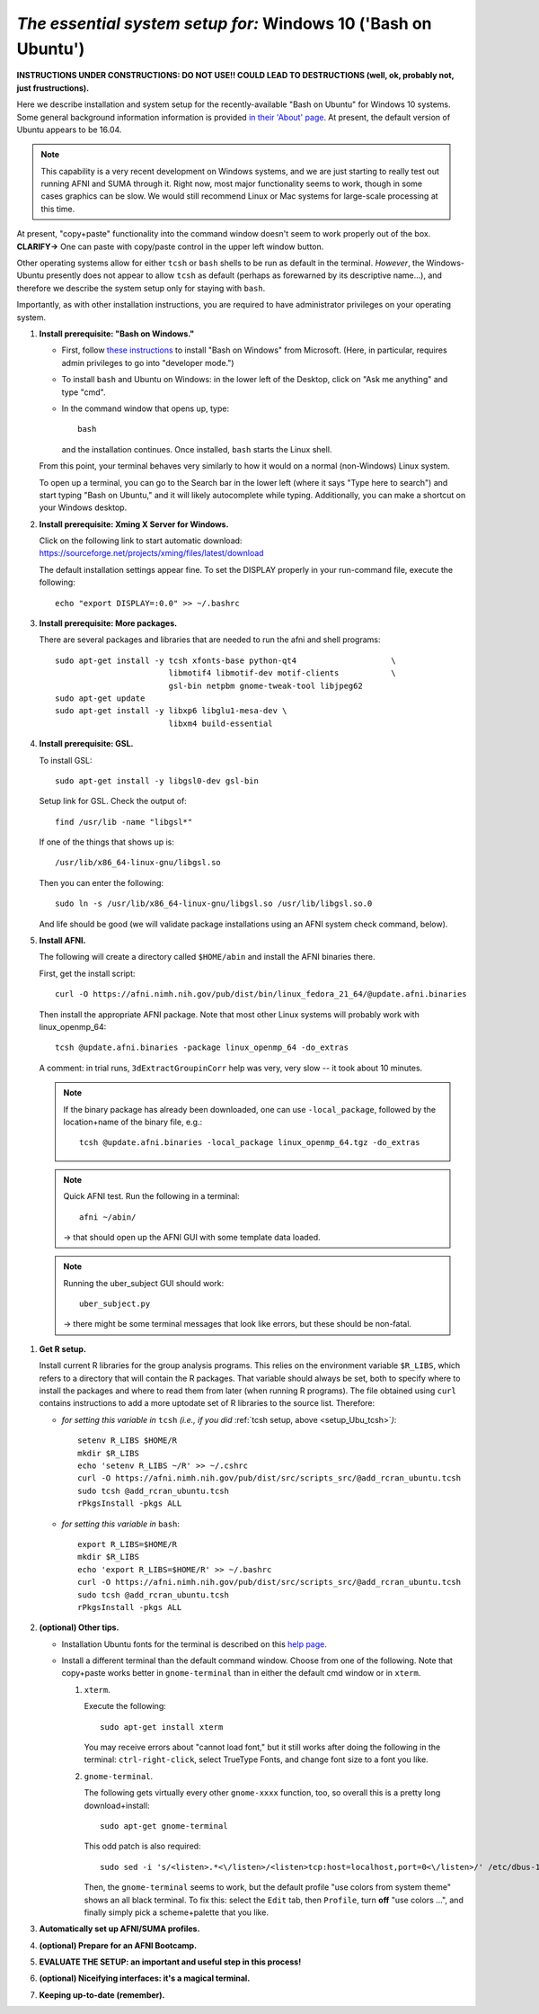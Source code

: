 .. _install_steps_windows10:


*The essential system setup for:*  **Windows 10 ('Bash on Ubuntu')**
================================================================

**INSTRUCTIONS UNDER CONSTRUCTIONS: DO NOT USE!! COULD LEAD TO
DESTRUCTIONS (well, ok, probably not, just frustructions).**

Here we describe installation and system setup for the
recently-available "Bash on Ubuntu" for Windows 10 systems. Some
general background information information is provided `in their
'About' page
<https://msdn.microsoft.com/en-us/commandline/wsl/about>`_.  At
present, the default version of Ubuntu appears to be 16.04.

.. note:: This capability is a very recent development on Windows
          systems, and we are just starting to really test out running
          AFNI and SUMA through it.  Right now, most major
          functionality seems to work, though in some cases graphics
          can be slow.  We would still recommend Linux or Mac systems
          for large-scale processing at this time.

At present, "copy+paste" functionality into the command window doesn't
seem to work properly out of the box. **CLARIFY->** One can paste with
copy/paste control in the upper left window button.

Other operating systems allow for either ``tcsh`` or ``bash`` shells
to be run as default in the terminal. *However*, the Windows-Ubuntu
presently does not appear to allow ``tcsh`` as default (perhaps as
forewarned by its descriptive name...), and therefore we describe the
system setup only for staying with ``bash``.

Importantly, as with other installation instructions, you are required
to have administrator privileges on your operating system. 

#. **Install prerequisite: "Bash on Windows."**

   * First, follow `these instructions
     <https://msdn.microsoft.com/en-us/commandline/wsl/install_guide>`_
     to install "Bash on Windows" from Microsoft. (Here, in
     particular, requires admin privileges to go into "developer
     mode.")
   
   * To install ``bash`` and Ubuntu on Windows: in the lower left of
     the Desktop, click on "Ask me anything" and type "cmd".

   * In the command window that opens up, type::

       bash

     and the installation continues. Once installed, ``bash`` starts
     the Linux shell.  

   From this point, your terminal behaves very similarly to how it would
   on a normal (non-Windows) Linux system.

   To open up a terminal, you can go to the Search bar in the lower left
   (where it says "Type here to search")
   and start typing "Bash on Ubuntu," and it will likely
   autocomplete while typing.  Additionally, you can make a shortcut
   on your Windows desktop.

#. **Install prerequisite: Xming X Server for Windows.**

   Click on the following link to start automatic download:
   `https://sourceforge.net/projects/xming/files/latest/download
   <https://sourceforge.net/projects/xming/files/latest/download>`_

   The default installation settings appear fine.  To set the DISPLAY
   properly in your run-command file, execute the following::

     echo "export DISPLAY=:0.0" >> ~/.bashrc

#. **Install prerequisite: More packages.**

   There are several packages and libraries that are needed to run the
   afni and shell programs::

     sudo apt-get install -y tcsh xfonts-base python-qt4                    \
                             libmotif4 libmotif-dev motif-clients           \
                             gsl-bin netpbm gnome-tweak-tool libjpeg62
     sudo apt-get update
     sudo apt-get install -y libxp6 libglu1-mesa-dev \
                             libxm4 build-essential

   .. note to self: 
      check on libmotif4* vs libxm4 here??

#. **Install prerequisite: GSL.**

   To install GSL::

     sudo apt-get install -y libgsl0-dev gsl-bin

   Setup link for GSL. Check the output of::

     find /usr/lib -name "libgsl*"

   If one of the things that shows up is::

     /usr/lib/x86_64-linux-gnu/libgsl.so

   Then you can enter the following::

     sudo ln -s /usr/lib/x86_64-linux-gnu/libgsl.so /usr/lib/libgsl.so.0

   And life should be good (we will validate package installations
   using an AFNI system check command, below).

#. **Install AFNI.**

   The following will create a directory called ``$HOME/abin`` and
   install the AFNI binaries there.

   First, get the install script::
      
      curl -O https://afni.nimh.nih.gov/pub/dist/bin/linux_fedora_21_64/@update.afni.binaries
      
   Then install the appropriate AFNI package.  Note that most other
   Linux systems will probably work with linux_openmp_64::

     tcsh @update.afni.binaries -package linux_openmp_64 -do_extras

   A comment: in trial runs, ``3dExtractGroupinCorr`` help was very,
   very slow -- it took about 10 minutes.

   .. check the above
      see if that is a general property!

   .. note:: If the binary package has already been downloaded, one
             can use ``-local_package``, followed by the location+name
             of the binary file, e.g.::
               
               tcsh @update.afni.binaries -local_package linux_openmp_64.tgz -do_extras

   .. note:: Quick AFNI test. Run the following in a terminal::
               
               afni ~/abin/

             -> that should open up the AFNI GUI with some
             template data loaded.

   .. note:: Running the uber_subject GUI should work::

               uber_subject.py

             -> there might be some terminal messages that look like
             errors, but these should be non-fatal.
              


.. probably this is unnecessary!:

   #. **Reboot.**
      
      Consider a 'reboot' at this point.  That would deal with
      system updates, the change in login shell, and an updated path::

        reboot

#. **Get R setup.**

 
   Install current R libraries for the group analysis programs.  This
   relies on the environment variable ``$R_LIBS``, which refers to a
   directory that will contain the R packages.  That variable should
   always be set, both to specify where to install the packages and
   where to read them from later (when running R programs).  The file
   obtained using ``curl`` contains instructions to add a more
   uptodate set of R libraries to the source list.  Therefore:

   * *for setting this variable in* ``tcsh`` 
     *(i.e., if you did* :ref:`tcsh setup, above <setup_Ubu_tcsh>`\ *)*::
      
       setenv R_LIBS $HOME/R
       mkdir $R_LIBS
       echo 'setenv R_LIBS ~/R' >> ~/.cshrc
       curl -O https://afni.nimh.nih.gov/pub/dist/src/scripts_src/@add_rcran_ubuntu.tcsh
       sudo tcsh @add_rcran_ubuntu.tcsh
       rPkgsInstall -pkgs ALL
      
   * *for setting this variable in* ``bash``::
      
       export R_LIBS=$HOME/R
       mkdir $R_LIBS
       echo 'export R_LIBS=$HOME/R' >> ~/.bashrc
       curl -O https://afni.nimh.nih.gov/pub/dist/src/scripts_src/@add_rcran_ubuntu.tcsh
       sudo tcsh @add_rcran_ubuntu.tcsh
       rPkgsInstall -pkgs ALL
      
   ..  
      In order, this has: set (i.e., defined) an environment variable
      called ``$R_LIBS`` to be a subdirectory called "R/" in the user's
      home directory; then made this directory; then written this
      information into the user's ``tcsh`` profile; gotten a file to
      update the rpository list; run that script; and finally run an
      AFNI command to (hopefully) get all the necessary R libraries for
      the modern package.

#. **(optional) Other tips.**

   * Installation Ubuntu fonts for the terminal is described on this
     `help page
     <https://www.howtogeek.com/249966/how-to-install-and-use-the-linux-bash-shell-on-windows-10/>`_.

   * Install a different terminal than the default command window.
     Choose from one of the following.  Note that copy+paste works
     better in ``gnome-terminal`` than in either the default cmd
     window or in ``xterm``.

     #. ``xterm``.

        Execute the following::

          sudo apt-get install xterm

        You may receive errors about "cannot load font," but it still
        works after doing the following in the terminal:
        ``ctrl-right-click``, select TrueType Fonts, and change font
        size to a font you like.

     #. ``gnome-terminal``.

        The following gets virtually every other ``gnome-xxxx``
        function, too, so overall this is a pretty long
        download+install::

          sudo apt-get gnome-terminal

        This odd patch is also required::

          sudo sed -i 's/<listen>.*<\/listen>/<listen>tcp:host=localhost,port=0<\/listen>/' /etc/dbus-1/session.conf

        Then, the ``gnome-terminal`` seems to work, but the default
        profile "use colors from system theme" shows an all black
        terminal.  To fix this: select the ``Edit`` tab, then
        ``Profile``, turn **off** "use colors ...", and finally simply
        pick a scheme+palette that you like.



   .. ---------- HERE/BELOW: copy for all installs --------------

#. **Automatically set up AFNI/SUMA profiles.**

   .. include:: substep_profiles.rst

#. **(optional) Prepare for an AFNI Bootcamp.**

   .. include:: substep_bootcamp.rst


#. **EVALUATE THE SETUP: an important and useful step in this
   process!**

   .. include:: substep_evaluate.rst


#. **(optional) Niceifying interfaces: it's a magical terminal.**

   .. include:: substep_rcfiles.rst


#. **Keeping up-to-date (remember).**

   .. include:: substep_update.rst


.. commented out-- older steps, unnecessary here.

   #. **Setting up autoprompts for command line options.**

   The following is quite useful to be set up help files for
   tab-autocompletion of options as you type AFNI commands.  Run this
   command::

     apsearch -update_all_afni_help
      
   and then follow the brief instructions.



    #. **Quick test.**

       Do a quick test to see that afni works::

          afni -ver

       If this doesn't produce anything constructive immediately, or if
       ``reboot`` was skipped, try starting a new ``tcsh`` shell (e.g., by
       opening a new terminal) and updating the path (again, specifically
       for ``tcsh``)::

          tcsh
          set path = ( $path ~/abin )
          rehash
          afni -ver

       | The final command should show something useful, like:
       | ``Precompiled binary linux_ubuntu_12_64: 
         Feb 29 2016 (Version AFNI_16.0.10)``


       NB: ``@update.afni.binaries`` should have set the path in
       ``$HOME/.cshrc`` (when using ``-do_extras``).  Verify this by
       visually checking that the same 'set path' line, above, in the
       (``tcsh``) profile::

         cat ~/.cshrc

       .. am inverting steps 5 and 6 from the original documentation,
          under the idea that hte Bootcamp material is secondary to a
          general install, which I feel should include R.

